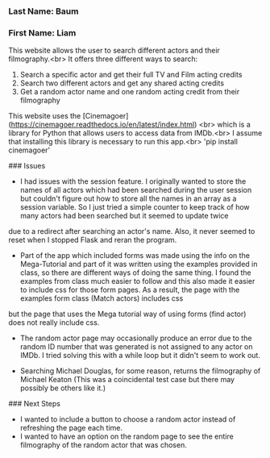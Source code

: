 *** Last Name: Baum
*** First Name: Liam

# Flask app: Actor Search website

This website allows the user to search different actors and their filmography.<br>
It offers three different ways to search:
1. Search a specific actor and get their full TV and Film acting credits
2. Search two different actors and get any shared acting credits
3. Get a random actor name and one random acting credit from their filmography

This website uses the [Cinemagoer](https://cinemagoer.readthedocs.io/en/latest/index.html) <br>
which is a library for Python that allows users to access data from IMDb.<br>
I assume that installing this library is necessary to run this app.<br>
'pip install cinemagoer'

### Issues
- I had issues with the session feature. I originally wanted to store the names of all actors which had been searched during the user session but couldn't figure out how to store all the names in an array as a session variable. So I just tried a simple counter to keep track of how many actors had been searched but it seemed to update twice
due to a redirect after searching an actor's name. Also, it never seemed to reset when I stopped Flask and reran the program.

- Part of the app which included forms was made using the info on the Mega-Tutorial and part of it was written using the examples provided in class, so there are different ways of doing the same thing. I found the examples from class much easier to follow and this also made it easier to include css for those form pages. As a result, the page with the examples form class (Match actors) includes css
but the page that uses the Mega tutorial way of using forms (find actor) does not really include css.

- The random actor page may occasionally produce an error due to the random ID number that was generated is not assigned to any actor on IMDb. I tried solving this with a while loop but it didn't seem to work out.

- Searching Michael Douglas, for some reason, returns the filmography of Michael Keaton (This was a coincidental test case but there may possibly be others like it.)

### Next Steps
- I wanted to include a button to choose a random actor instead of refreshing the page each time.
- I wanted to have an option on the random page to see the entire filmography of the random actor that was chosen.
